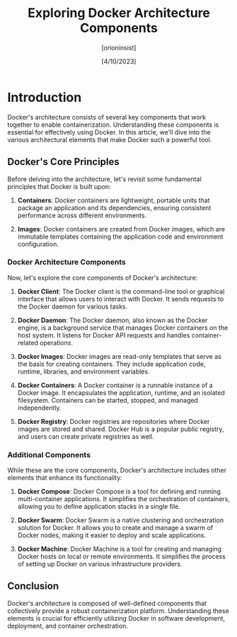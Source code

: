 #+TITLE: Exploring Docker Architecture Components
#+AUTHOR: [orioninsist]
#+DATE: [4/10/2023]

* Introduction

Docker's architecture consists of several key components that work together to enable containerization. Understanding these components is essential for effectively using Docker. In this article, we'll dive into the various architectural elements that make Docker such a powerful tool.

** Docker's Core Principles

Before delving into the architecture, let's revisit some fundamental principles that Docker is built upon:

1. **Containers**: Docker containers are lightweight, portable units that package an application and its dependencies, ensuring consistent performance across different environments.

2. **Images**: Docker containers are created from Docker images, which are immutable templates containing the application code and environment configuration.

*** Docker Architecture Components

Now, let's explore the core components of Docker's architecture:

1. **Docker Client**: The Docker client is the command-line tool or graphical interface that allows users to interact with Docker. It sends requests to the Docker daemon for various tasks.

2. **Docker Daemon**: The Docker daemon, also known as the Docker engine, is a background service that manages Docker containers on the host system. It listens for Docker API requests and handles container-related operations.

3. **Docker Images**: Docker images are read-only templates that serve as the basis for creating containers. They include application code, runtime, libraries, and environment variables.

4. **Docker Containers**: A Docker container is a runnable instance of a Docker image. It encapsulates the application, runtime, and an isolated filesystem. Containers can be started, stopped, and managed independently.

5. **Docker Registry**: Docker registries are repositories where Docker images are stored and shared. Docker Hub is a popular public registry, and users can create private registries as well.

*** Additional Components

While these are the core components, Docker's architecture includes other elements that enhance its functionality:

6. **Docker Compose**: Docker Compose is a tool for defining and running multi-container applications. It simplifies the orchestration of containers, allowing you to define application stacks in a single file.

7. **Docker Swarm**: Docker Swarm is a native clustering and orchestration solution for Docker. It allows you to create and manage a swarm of Docker nodes, making it easier to deploy and scale applications.

8. **Docker Machine**: Docker Machine is a tool for creating and managing Docker hosts on local or remote environments. It simplifies the process of setting up Docker on various infrastructure providers.

** Conclusion

Docker's architecture is composed of well-defined components that collectively provide a robust containerization platform. Understanding these elements is crucial for efficiently utilizing Docker in software development, deployment, and container orchestration.
